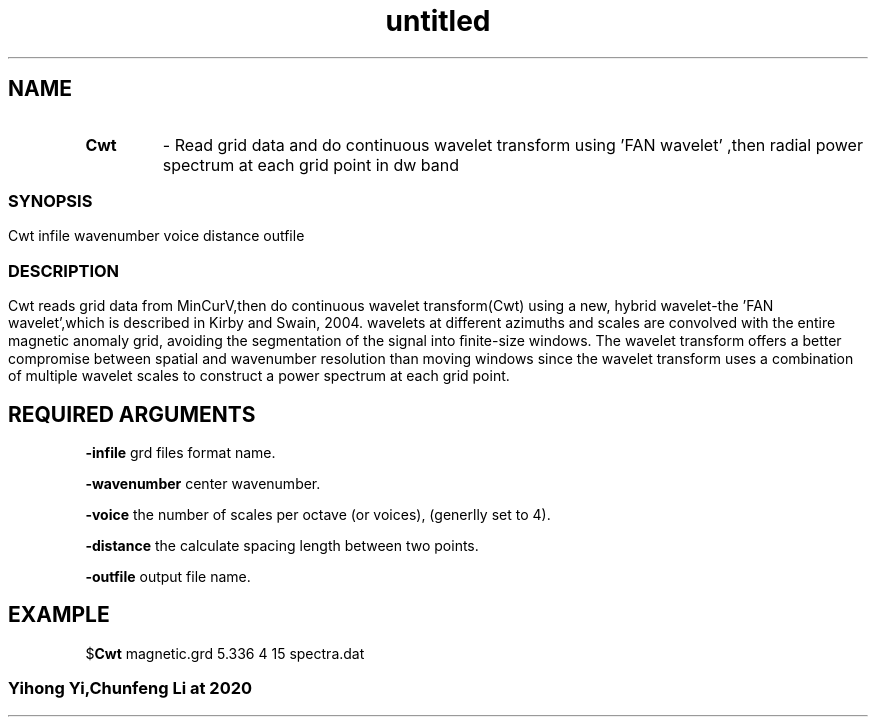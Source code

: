 .\" Text automatically generated by txt2man
.TH untitled  "03 七月 2020" "" ""
.SH NAME
.TP
.B
Cwt
- Read grid data and do continuous wavelet transform using 'FAN wavelet' ,then radial power spectrum at each grid point
in dw band
.SS
.SH SYNOPSIS
Cwt infile wavenumber voice distance outfile
.SS
.SH DESCRIPTION
Cwt reads grid data from MinCurV,then do continuous wavelet transform(Cwt) using a new, hybrid wavelet-the 'FAN wavelet',which is described in Kirby and Swain, 2004.
wavelets at different azimuths and scales are convolved with the entire magnetic anomaly grid, avoiding the segmentation of the signal into ﬁnite‐size windows. 
The wavelet transform offers a better compromise between spatial and wavenumber resolution than moving windows since the wavelet transform uses a combination of multiple wavelet
scales to construct a power spectrum at each grid point.

.SH REQUIRED ARGUMENTS

\fB-infile\fP
grd files format name.
.PP
\fB-wavenumber\fP
center wavenumber. 
.PP
\fB-voice\fP
the number of scales per octave (or voices), (generlly set to 4).
.PP
\fB-distance\fP
the calculate spacing length between two points.
.PP
\fB-outfile\fP
output file name.

.SH EXAMPLE
$\fBCwt\fP magnetic.grd 5.336 4 15 spectra.dat
.SS
Yihong Yi,Chunfeng Li at 2020
.SS
